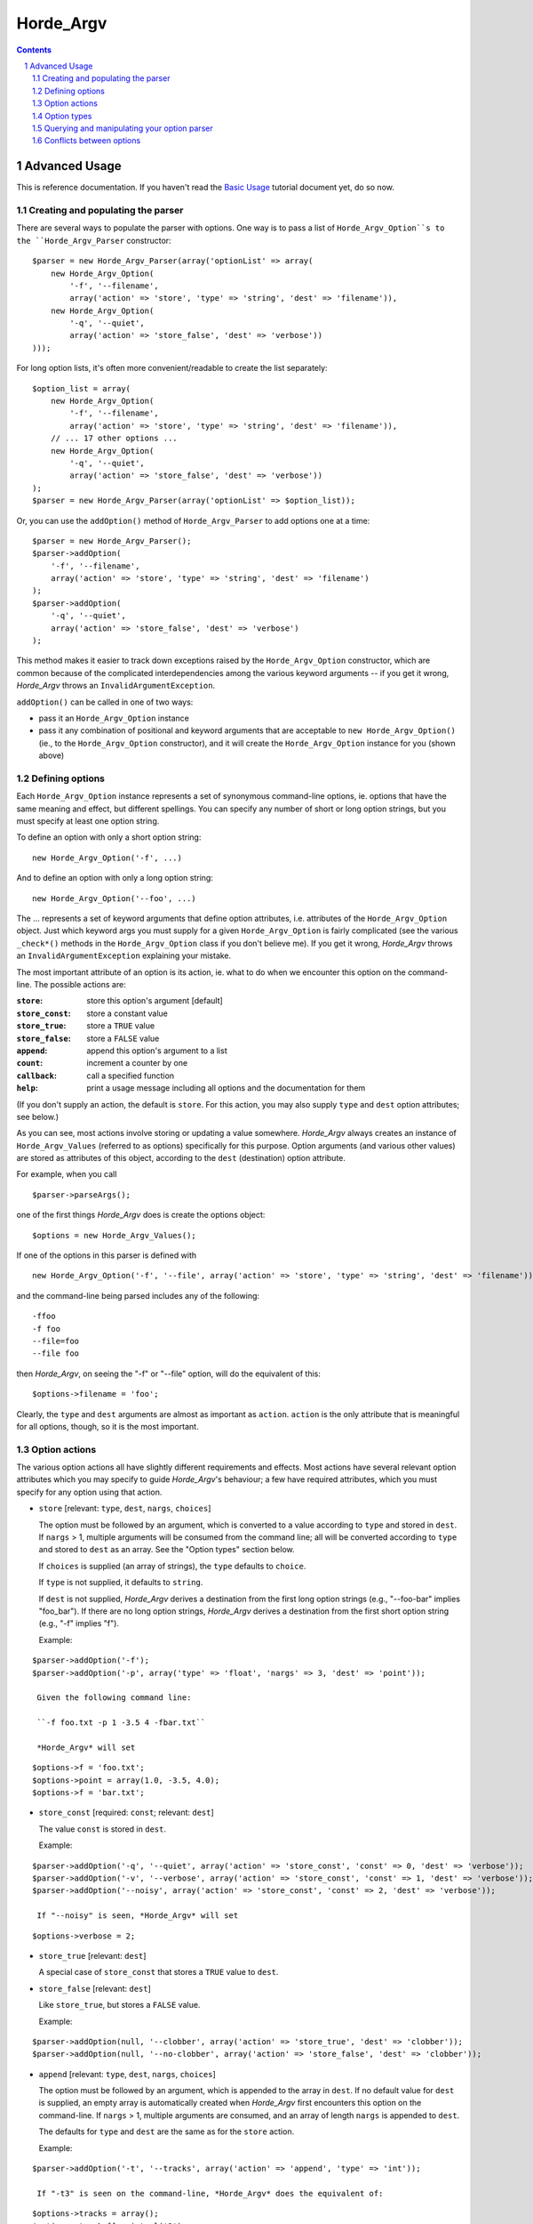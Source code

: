 ============
 Horde_Argv
============

.. contents:: Contents
.. section-numbering::

----------------
 Advanced Usage
----------------

This is reference documentation. If you haven't read the `Basic Usage`_ tutorial document yet, do so now.

.. _`Basic Usage`: Basic Usage

Creating and populating the parser
==================================

There are several ways to populate the parser with options. One way is to pass a list of ``Horde_Argv_Option``s to the ``Horde_Argv_Parser`` constructor:

::

 $parser = new Horde_Argv_Parser(array('optionList' => array(
     new Horde_Argv_Option(
         '-f', '--filename',
         array('action' => 'store', 'type' => 'string', 'dest' => 'filename')),
     new Horde_Argv_Option(
         '-q', '--quiet',
         array('action' => 'store_false', 'dest' => 'verbose'))
 )));

For long option lists, it's often more convenient/readable to create the list separately:

::

 $option_list = array(
     new Horde_Argv_Option(
         '-f', '--filename',
         array('action' => 'store', 'type' => 'string', 'dest' => 'filename')),
     // ... 17 other options ...
     new Horde_Argv_Option(
         '-q', '--quiet',
         array('action' => 'store_false', 'dest' => 'verbose'))
 );
 $parser = new Horde_Argv_Parser(array('optionList' => $option_list));

Or, you can use the ``addOption()`` method of ``Horde_Argv_Parser`` to add options one at a time:

::

 $parser = new Horde_Argv_Parser();
 $parser->addOption(
     '-f', '--filename',
     array('action' => 'store', 'type' => 'string', 'dest' => 'filename')
 );
 $parser->addOption(
     '-q', '--quiet',
     array('action' => 'store_false', 'dest' => 'verbose')
 );

This method makes it easier to track down exceptions raised by the ``Horde_Argv_Option`` constructor, which are common because of the complicated interdependencies among the various keyword arguments -- if you get it wrong, *Horde_Argv* throws an ``InvalidArgumentException``.

``addOption()`` can be called in one of two ways:

* pass it an ``Horde_Argv_Option`` instance
* pass it any combination of positional and keyword arguments that are acceptable to ``new Horde_Argv_Option()`` (ie., to the ``Horde_Argv_Option`` constructor), and it will create the ``Horde_Argv_Option`` instance for you (shown above)

Defining options
================

Each ``Horde_Argv_Option`` instance represents a set of synonymous command-line options, ie. options that have the same meaning and effect, but different spellings. You can specify any number of short or long option strings, but you must specify at least one option string.

To define an option with only a short option string:

::

 new Horde_Argv_Option('-f', ...)

And to define an option with only a long option string:

::

 new Horde_Argv_Option('--foo', ...)

The ... represents a set of keyword arguments that define option attributes, i.e. attributes of the ``Horde_Argv_Option`` object. Just which keyword args you must supply for a given ``Horde_Argv_Option`` is fairly complicated (see the various ``_check*()`` methods in the ``Horde_Argv_Option`` class if you don't believe me). If you get it wrong, *Horde_Argv* throws an ``InvalidArgumentException`` explaining your mistake.

The most important attribute of an option is its action, ie. what to do when we encounter this option on the command-line. The possible actions are:

:``store``:       store this option's argument [default]
:``store_const``: store a constant value
:``store_true``:  store a ``TRUE`` value
:``store_false``: store a ``FALSE`` value
:``append``:      append this option's argument to a list
:``count``:       increment a counter by one
:``callback``:    call a specified function
:``help``:        print a usage message including all options and the
                  documentation for them

(If you don't supply an action, the default is ``store``. For this action, you may also supply ``type`` and ``dest`` option attributes; see below.)

As you can see, most actions involve storing or updating a value somewhere. *Horde_Argv* always creates an instance of ``Horde_Argv_Values`` (referred to as options) specifically for this purpose. Option arguments (and various other values) are stored as attributes of this object, according to the ``dest`` (destination) option attribute.

For example, when you call

::

 $parser->parseArgs();

one of the first things *Horde_Argv* does is create the options object:

::

 $options = new Horde_Argv_Values();

If one of the options in this parser is defined with

::

 new Horde_Argv_Option('-f', '--file', array('action' => 'store', 'type' => 'string', 'dest' => 'filename'))

and the command-line being parsed includes any of the following:

::

 -ffoo
 -f foo
 --file=foo
 --file foo

then *Horde_Argv*, on seeing the "-f" or "--file" option, will do the equivalent of this:

::

 $options->filename = 'foo';

Clearly, the ``type`` and ``dest`` arguments are almost as important as ``action``. ``action`` is the only attribute that is meaningful for all options, though, so it is the most important.

Option actions
==============

The various option actions all have slightly different requirements and effects. Most actions have several relevant option attributes which you may specify to guide *Horde_Argv*'s behaviour; a few have required attributes, which you must specify for any option using that action.

* ``store`` [relevant: ``type``, ``dest``, ``nargs``, ``choices``]

  The option must be followed by an argument, which is converted to a value according to ``type`` and stored in ``dest``. If ``nargs`` > 1, multiple arguments will be consumed from the command line; all will be converted according to ``type`` and stored to ``dest`` as an array. See the "Option types" section below.

  If ``choices`` is supplied (an array of strings), the ``type`` defaults to ``choice``.

  If ``type`` is not supplied, it defaults to ``string``.

  If ``dest`` is not supplied, *Horde_Argv* derives a destination from the first long option strings (e.g., "--foo-bar" implies "foo_bar"). If there are no long option strings, *Horde_Argv* derives a destination from the first short option string (e.g., "-f" implies "f").

  Example:

::

 $parser->addOption('-f');
 $parser->addOption('-p', array('type' => 'float', 'nargs' => 3, 'dest' => 'point'));

  Given the following command line:

  ``-f foo.txt -p 1 -3.5 4 -fbar.txt``

  *Horde_Argv* will set

::

 $options->f = 'foo.txt';
 $options->point = array(1.0, -3.5, 4.0);
 $options->f = 'bar.txt';

* ``store_const`` [required: ``const``; relevant: ``dest``]

  The value ``const`` is stored in ``dest``.

  Example:

::

 $parser->addOption('-q', '--quiet', array('action' => 'store_const', 'const' => 0, 'dest' => 'verbose'));
 $parser->addOption('-v', '--verbose', array('action' => 'store_const', 'const' => 1, 'dest' => 'verbose'));
 $parser->addOption('--noisy', array('action' => 'store_const', 'const' => 2, 'dest' => 'verbose'));

  If "--noisy" is seen, *Horde_Argv* will set

::

 $options->verbose = 2;

* ``store_true`` [relevant: ``dest``]

  A special case of ``store_const`` that stores a ``TRUE`` value to ``dest``.

* ``store_false`` [relevant: ``dest``]

  Like ``store_true``, but stores a ``FALSE`` value.

  Example:

::

 $parser->addOption(null, '--clobber', array('action' => 'store_true', 'dest' => 'clobber'));
 $parser->addOption(null, '--no-clobber', array('action' => 'store_false', 'dest' => 'clobber'));

* ``append`` [relevant: ``type``, ``dest``, ``nargs``, ``choices``]

  The option must be followed by an argument, which is appended to the array in ``dest``. If no default value for ``dest`` is supplied, an empty array is automatically created when *Horde_Argv* first encounters this option on the command-line. If ``nargs`` > 1, multiple arguments are consumed, and an array of length ``nargs`` is appended to ``dest``.

  The defaults for ``type`` and ``dest`` are the same as for the ``store`` action.

  Example:

::

 $parser->addOption('-t', '--tracks', array('action' => 'append', 'type' => 'int'));

  If "-t3" is seen on the command-line, *Horde_Argv* does the equivalent of:

::

 $options->tracks = array();
 $options->tracks[] = intval('3');

  If, a little later on, "--tracks=4" is seen, it does:

::

 $options->tracks[] = intval('4');

* ``count`` [relevant: ``dest``]

  Increment the integer stored at ``dest``. ``dest`` is set to zero before being incremented the first time (unless you supply a default value).

  Example:

::

 $parser->addOption('-v', array('action' => 'count', 'dest' => 'verbosity'));

  The first time "-v" is seen on the command line, *Horde_Argv* does the equivalent of:

::

 $options->verbosity = 0;
 $options->verbosity += 1;

  Every subsequent occurrence of "-v" results in

::

 $options->verbosity += 1;

* ``callback`` [required: ``callback``; relevant: ``type``, ``nargs``, ``callback_args``, ``callback_kwargs``]

  Call the function specified by ``callback``. The signature of this function should be

::

 func(Horde_Argv_Option $option,
      string $opt,
      mixed $value,
      Horde_Argv_Parser $parser,
      array $args,
      array $kwargs)

  See Option Callbacks for more detail.

* ``help`` [relevant: none]

  Prints a complete help message for all the options in the current option parser. The help message is constructed from the ``usage`` string passed to ``Horde_Argv_Parser``'s constructor and the ``help`` string passed to every option.

  If no help string is supplied for an option, it will still be listed in the help message. To omit an option entirely, use the special value ``Horde_Argv_Option::SUPPRESS_HELP``.

  Example:

::

 $parser = new Horde_Argv_Parser();
 $parser->addOption('-h', '--help',
                    array('action' => 'help'));
 $parser->addOption('-v',
                    array('action' => 'store_true', 'dest' => 'verbose',
                          'help' => 'Be moderately verbose'));
 $parser->addOption('--file',
                    array('dest' => 'filename',
                          'help' => 'Input file to read data from'));
 $parser->addOption('--secret',
                    array('help' => Horde_Argv_Option::SUPPRESS_HELP));

  If *Horde_Argv* sees either "-h" or "--help" on the command line, it will print something like the following help message to stdout (assuming $_SERVER['argv'][0] is "foo.php"):

::

 usage: foo.py [options]
 
 options:
   -h, --help        Show this help message and exit
   -v                Be moderately verbose
   --file=FILENAME   Input file to read data from

  After printing the help message, *Horde_Argv* terminates your process with ``exit(0)``.

* ``version`` [relevant: none]

  Prints the version number supplied to the ``Horde_Argv_Parser`` to stdout and exits. The version number is actually formatted and printed by the ``printVersion()`` method of ``Horde_Argv_Parser``. Generally only relevant if the version argument is supplied to the ``Horde_Argv_Parser`` constructor.

Option types
============

*Horde_Argv* has six built-in option types: ``string``, ``int``, ``long``, ``choice``, ``float`` and ``complex``. If you need to add new option types, see `Extending Horde_Argv`_.

.. _`Extending Horde_Argv`: Extending Horde_Argv

Arguments to string options are not checked or converted in any way: the text on the command line is stored in the destination (or passed to the callback) as-is.

Integer arguments are passed to ``intval()`` to convert them to PHP integers. If ``intval()`` fails, so will *Horde_Argv*, although with a more useful error message. (Internally, *Horde_Argv* throws ``Horde_Argv_OptionValueException`` from ``Horde_Argv_Option#checkBuiltin()``; ``Horde_Argv_Parser`` catches this exception higher up and terminates your program with a useful error message.)

Likewise, float arguments are passed to ``floatval()`` for conversion, long arguments also to ``intval()``, and complex arguments are not handled yet. Apart from that, they are handled identically to integer arguments.

``choice`` options are a subtype of ``string`` options. The ``choices`` option attribute (an array of strings) defines the set of allowed option arguments. ``Horde_Argv_Option#checkChoice()`` compares user-supplied option arguments against this master list and throws ``Horde_Argv_OptionValueException`` if an invalid string is given.

Querying and manipulating your option parser
============================================

Sometimes, it's useful to poke around your option parser and see what's there. ``Horde_Argv_Parser`` provides a couple of methods to help you out:

:``boolean hasOption(string $opt_str)``:           Given an option string such as
                                                   "-q" or "--verbose", returns ``true`` if the ``Horde_Argv_Parser`` has an option
                                                   with that option string.
:``Horde_Argv_Option getOption(string $opt_str)``: Returns the
                                                   ``Horde_Argv_Option`` instance that implements the supplied option string, or
                                                   ``null`` if no options implement it.
:``removeOption(string $opt_str)``:                If the ``Horde_Argv_Parser``
                                                   has an option corresponding to ``$opt_str``, that option is removed. If that
                                                   option provided any other option strings, all of those option strings become
                                                   invalid. If ``$opt_str`` does not occur in any option belonging to this
                                                   ``Horde_Argv_Parser``, throws ``InvalidArgumentException``.

Conflicts between options
=========================

If you're not careful, it's easy to define conflicting options:

::

 $parser->addOption('-n', '--dry-run', ...);
 [...]
 $parser->addOption('-n', '--noisy', ...);

(This is even easier to do if you've defined your own ``Horde_Argv_Parser`` subclass with some standard options.)

Every time you add an option, *Horde_Argv* checks for conflicts with existing options. If it finds any, it invokes the current conflict-handling mechanism. You can set the conflict-handling mechanism either in the constructor:

::

 $parser = new Horde_Argv_Parser(..., array('conflictHandler' => '...'));

or with a separate call:

::

 $parser->setConflictHandler('...');

The available conflict-handling mechanisms are:

:``error`` (default): assume option conflicts are a programming error and throws
                      ``Horde_Argv_OptionConflictException``
:``resolve``:         resolve option conflicts intelligently (see below)

Here's an example: first, define an ``Horde_Argv_Parser`` that resolves conflicts intelligently:

::

 $parser = new Horde_Argv_Parser(array('conflictHandler' => 'resolve'));

Now add all of our options:

::

 $parser->addOption('-n', '--dry-run', ..., array('help' => 'original dry-run option'));
 [...]
 $parser->addOption('-n', '--noisy', ..., array('help' => 'be noisy'));

At this point, *Horde_Argv* detects that a previously-added option is already using the "-n" option string. Since ``conflictHandler`` is "resolve", it resolves the situation by removing "-n" from the earlier option's list of option strings. Now, "--dry-run" is the only way for the user to activate that option. If the user asks for help, the help message will reflect that, e.g.:

::

 options:
   --dry-run     original dry-run option
   [...]
   -n, --noisy   be noisy

Note that it's possible to whittle away the option strings for a previously-added option until there are none left, and the user has no way of invoking that option from the command-line. In that case, *Horde_Argv* removes that option completely, so it doesn't show up in help text or anywhere else. E.g. if we carry on with our existing ``Horde_Argv_Parser``:

::

 $parser->addOption('--dry-run', ..., array('help' => 'new dry-run option'));

At this point, the first "-n/--dry-run" option is no longer accessible, so *Horde_Argv* removes it. If the user asks for help, they'll get something like this:

::

 options:
   [...]
   -n, --noisy   be noisy
   --dry-run     new dry-run option

